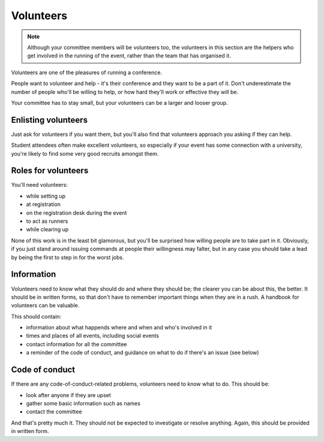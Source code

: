..  _volunteers:

==========
Volunteers
==========

.. note::

   Although your committee members will be volunteers too, the volunteers in this section are the
   helpers who get involved in the running of the event, rather than the team that has organised
   it.

Volunteers are one of the pleasures of running a conference.

People want to volunteer and help - it's their conference and they want to be a part of it. Don't
underestimate the number of people who'll be willing to help, or how hard they'll work or effective
they will be.

Your committee has to stay small, but your volunteers can be a larger and looser group.


Enlisting volunteers
====================

Just ask for volunteers if you want them, but you'll also find that volunteers approach you
asking if they can help.

Student attendees often make excellent volunteers, so especially if your event has some connection
with a university, you're likely to find some very good recruits amongst them.


Roles for volunteers
====================

You'll need volunteers:

* while setting up
* at registration
* on the registration desk during the event
* to act as runners
* while clearing up

None of this work is in the least bit glamorous, but you'll be surprised how willing people are to
take part in it. Obviously, if you just stand around issuing commands at people their willingness
may falter, but in any case you should take a lead by being the first to step in for the worst jobs.


Information
===========

Volunteers need to know what they should do and where they should be; the clearer you can be about
this, the better. It should be in written forms, so that don't have to remember important things
when they are in a rush. A handbook for volunteers can be valuable.

This should contain:

* information about what happends where and when and who's involved in it
* times and places of all events, including social events
* contact information for all the committee
* a reminder of the code of conduct, and guidance on what to do if there's an issue (see below)


Code of conduct
===============

If there are any code-of-conduct-related problems, volunteers need to know what to do. This should
be:

* look after anyone if they are upset
* gather some basic information such as names
* contact the committee

And that's pretty much it. They should not be expected to investigate or resolve anything. Again,
this should be provided in written form.
